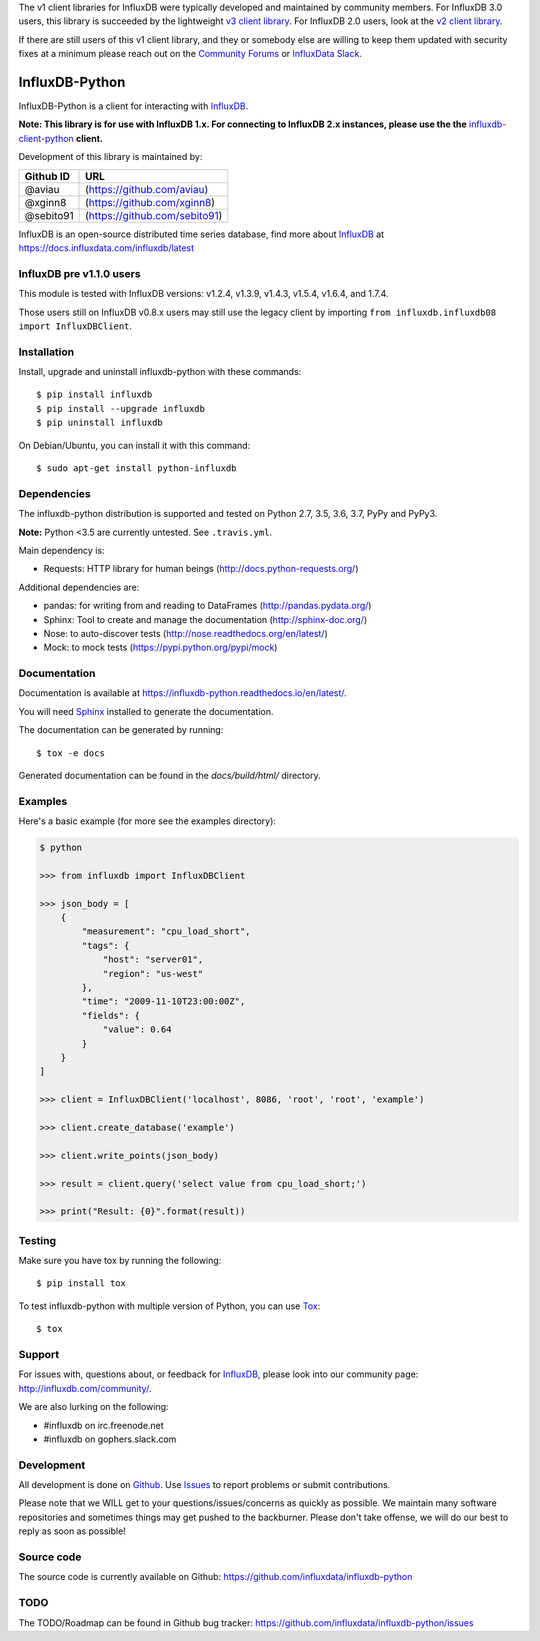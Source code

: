 The v1 client libraries for InfluxDB were typically developed and maintained by
community members. For InfluxDB 3.0 users, this library is succeeded by the
lightweight `v3 client library <https://github.com/InfluxCommunity/influxdb3-python>`_.
For InfluxDB 2.0 users, look at the `v2 client library
<https://github.com/influxdata/influxdb-client-python>`_.

If there are still users of this v1 client library, and they or somebody else
are willing to keep them updated with security fixes at a minimum please reach
out on the `Community Forums <https://community.influxdata.com/>`_ or
`InfluxData Slack <https://influxdata.com/slack>`_.

InfluxDB-Python
===============

.. image:: https://travis-ci.org/influxdata/influxdb-python.svg?branch=master
    :target: https://travis-ci.org/influxdata/influxdb-python
.. image:: https://readthedocs.org/projects/influxdb-python/badge/?version=latest&style
    :target: http://influxdb-python.readthedocs.org/
    :alt: Documentation Status

.. image:: https://img.shields.io/coveralls/influxdata/influxdb-python.svg
  :target: https://coveralls.io/r/influxdata/influxdb-python
  :alt: Coverage

.. image:: https://img.shields.io/pypi/v/influxdb.svg
   :target: https://pypi.python.org/pypi/influxdb
   :alt: PyPI Status

InfluxDB-Python is a client for interacting with InfluxDB_.

**Note: This library is for use with InfluxDB 1.x. For connecting to InfluxDB 2.x instances, please use the the** `influxdb-client-python <https://github.com/influxdata/influxdb-client-python>`_ **client.**

Development of this library is maintained by:

+-----------+-------------------------------+
| Github ID | URL                           |
+===========+===============================+
| @aviau    | (https://github.com/aviau)    |
+-----------+-------------------------------+
| @xginn8   | (https://github.com/xginn8)   |
+-----------+-------------------------------+
| @sebito91 | (https://github.com/sebito91) |
+-----------+-------------------------------+

.. _readme-about:

InfluxDB is an open-source distributed time series database, find more about InfluxDB_ at https://docs.influxdata.com/influxdb/latest


.. _installation:

InfluxDB pre v1.1.0 users
-------------------------

This module is tested with InfluxDB versions: v1.2.4, v1.3.9, v1.4.3, v1.5.4, v1.6.4, and 1.7.4.

Those users still on InfluxDB v0.8.x users may still use the legacy client by importing ``from influxdb.influxdb08 import InfluxDBClient``.

Installation
------------

Install, upgrade and uninstall influxdb-python with these commands::

    $ pip install influxdb
    $ pip install --upgrade influxdb
    $ pip uninstall influxdb

On Debian/Ubuntu, you can install it with this command::

    $ sudo apt-get install python-influxdb

Dependencies
------------

The influxdb-python distribution is supported and tested on Python 2.7, 3.5, 3.6, 3.7, PyPy and PyPy3.

**Note:** Python <3.5 are currently untested. See ``.travis.yml``.

Main dependency is:

- Requests: HTTP library for human beings (http://docs.python-requests.org/)


Additional dependencies are:

- pandas: for writing from and reading to DataFrames (http://pandas.pydata.org/)
- Sphinx: Tool to create and manage the documentation (http://sphinx-doc.org/)
- Nose: to auto-discover tests (http://nose.readthedocs.org/en/latest/)
- Mock: to mock tests (https://pypi.python.org/pypi/mock)


Documentation
-------------

Documentation is available at https://influxdb-python.readthedocs.io/en/latest/.

You will need Sphinx_ installed to generate the documentation.

The documentation can be generated by running::

    $ tox -e docs


Generated documentation can be found in the *docs/build/html/* directory.


Examples
--------

Here's a basic example (for more see the examples directory):

.. code-block:: python

    $ python

    >>> from influxdb import InfluxDBClient

    >>> json_body = [
        {
            "measurement": "cpu_load_short",
            "tags": {
                "host": "server01",
                "region": "us-west"
            },
            "time": "2009-11-10T23:00:00Z",
            "fields": {
                "value": 0.64
            }
        }
    ]

    >>> client = InfluxDBClient('localhost', 8086, 'root', 'root', 'example')

    >>> client.create_database('example')

    >>> client.write_points(json_body)

    >>> result = client.query('select value from cpu_load_short;')

    >>> print("Result: {0}".format(result))


Testing
-------

Make sure you have tox by running the following::

    $ pip install tox

To test influxdb-python with multiple version of Python, you can use Tox_::

    $ tox


Support
-------

For issues with, questions about, or feedback for InfluxDB_, please look into
our community page: http://influxdb.com/community/.

We are also lurking on the following:

- #influxdb on irc.freenode.net
- #influxdb on gophers.slack.com


Development
-----------

All development is done on Github_. Use Issues_ to report
problems or submit contributions.

.. _Github: https://github.com/influxdb/influxdb-python/
.. _Issues: https://github.com/influxdb/influxdb-python/issues

Please note that we WILL get to your questions/issues/concerns as quickly as possible. We maintain many
software repositories and sometimes things may get pushed to the backburner. Please don't take offense,
we will do our best to reply as soon as possible!


Source code
-----------

The source code is currently available on Github: https://github.com/influxdata/influxdb-python


TODO
----

The TODO/Roadmap can be found in Github bug tracker: https://github.com/influxdata/influxdb-python/issues


.. _InfluxDB: https://influxdata.com/time-series-platform/influxdb/
.. _Sphinx: http://sphinx.pocoo.org/
.. _Tox: https://tox.readthedocs.org
